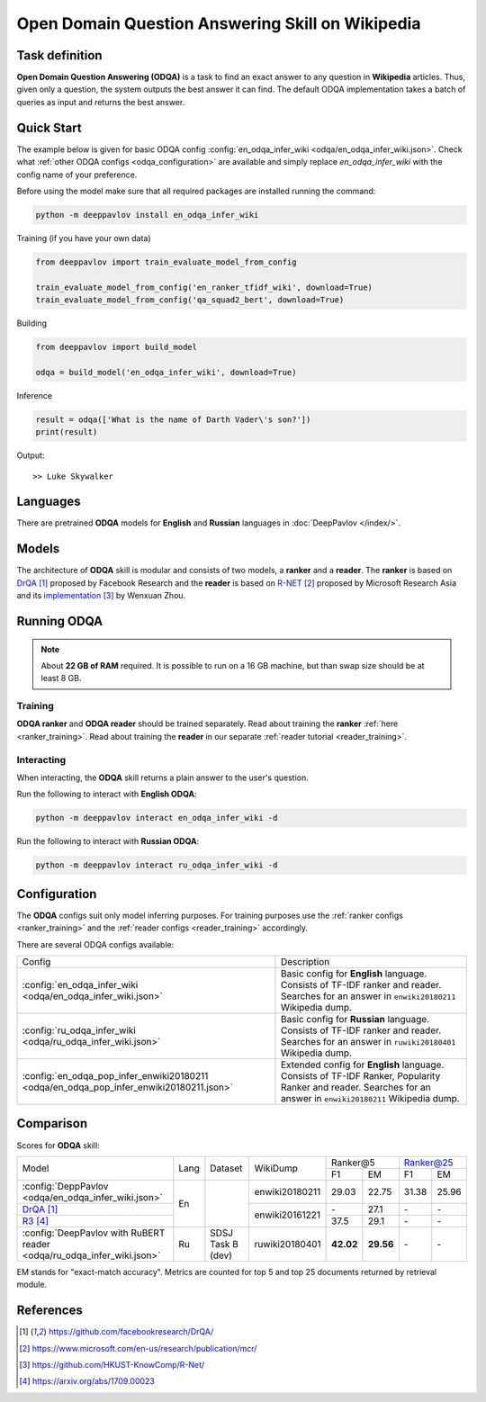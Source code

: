 =================================================
Open Domain Question Answering Skill on Wikipedia
=================================================

Task definition
===============

**Open Domain Question Answering (ODQA)** is a task to find an exact answer
to any question in **Wikipedia** articles. Thus, given only a question, the system outputs
the best answer it can find.
The default ODQA implementation takes a batch of queries as input and returns the best answer.

Quick Start
===========

The example below is given for basic ODQA config :config:`en_odqa_infer_wiki <odqa/en_odqa_infer_wiki.json>`.
Check what :ref:`other ODQA configs <odqa_configuration>` are available and simply replace `en_odqa_infer_wiki`
with the config name of your preference.

Before using the model make sure that all required packages are installed running the command:

.. code:: bash

    python -m deeppavlov install en_odqa_infer_wiki

Training (if you have your own data)

.. code:: python

    from deeppavlov import train_evaluate_model_from_config

    train_evaluate_model_from_config('en_ranker_tfidf_wiki', download=True)
    train_evaluate_model_from_config('qa_squad2_bert', download=True)

Building

.. code:: python

    from deeppavlov import build_model

    odqa = build_model('en_odqa_infer_wiki', download=True)

Inference

.. code:: python

    result = odqa(['What is the name of Darth Vader\'s son?'])
    print(result)

Output:

::

    >> Luke Skywalker


Languages
=========

There are pretrained **ODQA** models for **English** and **Russian**
languages in :doc:`DeepPavlov </index/>`.

Models
======

The architecture of **ODQA** skill is modular and consists of two models,
a **ranker** and a **reader**. The **ranker** is based on `DrQA`_ proposed by Facebook Research
and the **reader** is based on `R-NET`_ proposed by Microsoft Research Asia
and its `implementation`_ by Wenxuan Zhou.

Running ODQA
============

.. note::

    About **22 GB of RAM** required.
    It is possible to run on a 16 GB machine, but than swap size should be at least 8 GB.

Training
--------

**ODQA ranker** and **ODQA reader** should be trained separately.
Read about training the **ranker** :ref:`here <ranker_training>`.
Read about training the **reader** in our separate :ref:`reader tutorial <reader_training>`.

Interacting
-----------

When interacting, the **ODQA** skill returns a plain answer to the user's
question.

Run the following to interact with **English ODQA**:

.. code:: bash

    python -m deeppavlov interact en_odqa_infer_wiki -d

Run the following to interact with **Russian ODQA**:

.. code:: bash

    python -m deeppavlov interact ru_odqa_infer_wiki -d

Configuration
=============

.. _odqa_configuration:

The **ODQA** configs suit only model inferring purposes. For training purposes use
the :ref:`ranker configs <ranker_training>` and the :ref:`reader configs <reader_training>`
accordingly.

There are several ODQA configs available:

+----------------------------------------------------------------------------------------+-------------------------------------------------+
|                                                                                        |                                                 |
|                                                                                        |                                                 |
| Config                                                                                 | Description                                     |
+----------------------------------------------------------------------------------------+-------------------------------------------------+
|:config:`en_odqa_infer_wiki <odqa/en_odqa_infer_wiki.json>`                             | Basic config for **English** language. Consists |
|                                                                                        | of TF-IDF ranker and reader. Searches for an    |
|                                                                                        | answer in ``enwiki20180211`` Wikipedia dump.    |
+----------------------------------------------------------------------------------------+-------------------------------------------------+
|:config:`ru_odqa_infer_wiki <odqa/ru_odqa_infer_wiki.json>`                             | Basic config for **Russian** language. Consists |
|                                                                                        | of TF-IDF ranker and reader. Searches for an    |
|                                                                                        | answer in ``ruwiki20180401`` Wikipedia dump.    |
+----------------------------------------------------------------------------------------+-------------------------------------------------+
|:config:`en_odqa_pop_infer_enwiki20180211 <odqa/en_odqa_pop_infer_enwiki20180211.json>` | Extended config for **English** language.       |
|                                                                                        | Consists of TF-IDF Ranker, Popularity Ranker    |
|                                                                                        | and reader. Searches for an answer in           |
|                                                                                        | ``enwiki20180211`` Wikipedia dump.              |
+----------------------------------------------------------------------------------------+-------------------------------------------------+

Comparison
==========

Scores for **ODQA** skill:

+----------------------------------------------------------------------------------------------------------------------------------+------+----------------------+----------------+---------------------+---------------------+
|                                                                                                                                  |      |                      |                |   Ranker@5          |   Ranker@25         |
|                                                                                                                                  |      |                      |                +----------+----------+-----------+---------+
| Model                                                                                                                            | Lang |    Dataset           |   WikiDump     |  F1      |   EM     |   F1      |   EM    |
+----------------------------------------------------------------------------------------------------------------------------------+------+----------------------+----------------+----------+----------+-----------+---------+
|:config:`DeppPavlov <odqa/en_odqa_infer_wiki.json>`                                                                               |  En  |                      | enwiki20180211 |  29.03   |  22.75   |  31.38    |  25.96  |
+----------------------------------------------------------------------------------------------------------------------------------+      +                      +----------------+----------+----------+-----------+---------+
|`DrQA`_                                                                                                                           |      |                      |                |   \-     |  27.1    |   \-      |   \-    |
+----------------------------------------------------------------------------------------------------------------------------------+      +                      +                +----------+----------+-----------+---------+
|`R3`_                                                                                                                             |      |                      | enwiki20161221 |  37.5    |  29.1    |   \-      |   \-    |
+----------------------------------------------------------------------------------------------------------------------------------+------+----------------------+----------------+----------+----------+-----------+---------+
|:config:`DeepPavlov with RuBERT reader <odqa/ru_odqa_infer_wiki.json>`                                                            |  Ru  |  SDSJ Task B (dev)   | ruwiki20180401 | **42.02**|**29.56** |   \-      |   \-    |  
+----------------------------------------------------------------------------------------------------------------------------------+------+----------------------+----------------+----------+----------+-----------+---------+

EM stands for "exact-match accuracy". Metrics are counted for top 5 and top 25 documents returned by retrieval module.

References
==========

.. target-notes::

.. _`DrQA`: https://github.com/facebookresearch/DrQA/
.. _`R-NET`: https://www.microsoft.com/en-us/research/publication/mcr/
.. _`implementation`: https://github.com/HKUST-KnowComp/R-Net/
.. _`R3`: https://arxiv.org/abs/1709.00023


